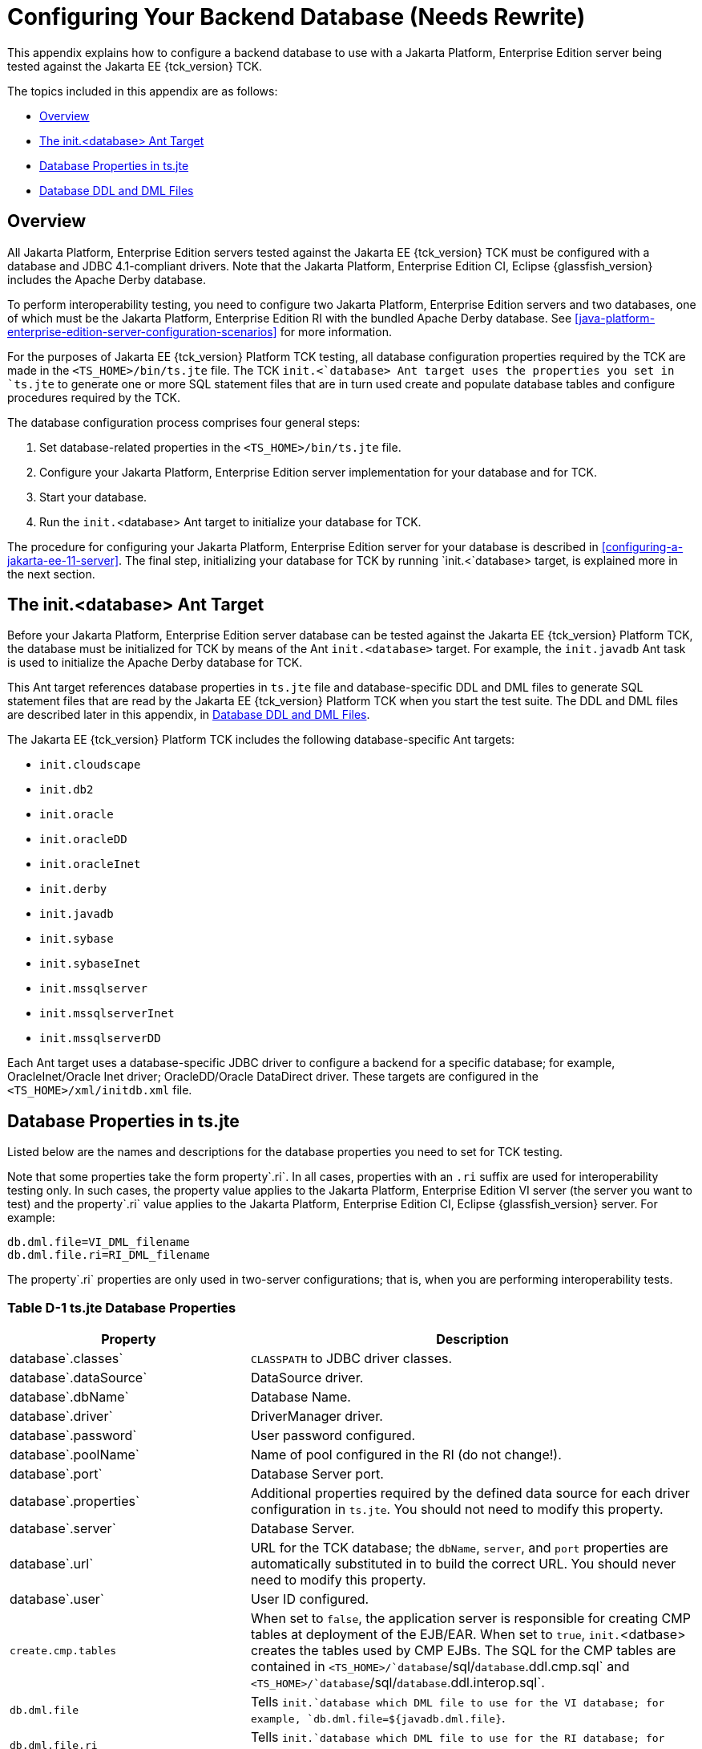 
[[c-configuring-your-backend-database]]
= Configuring Your Backend Database (Needs Rewrite)

This appendix explains how to configure a backend database to use with a
Jakarta Platform, Enterprise Edition server being tested against the Jakarta
EE {tck_version} TCK.

The topics included in this appendix are as follows:

* <<c.1-overview>>
* <<c.2-the-init.database-ant-target>>
* <<c.3-database-properties-in-ts.jte>>
* <<c.4-database-ddl-and-dml-files>>

[[c.1-overview]]
== Overview

All Jakarta Platform, Enterprise Edition servers tested against the Jakarta EE {tck_version} TCK must be configured with a database and JDBC 4.1-compliant drivers.
Note that the Jakarta Platform, Enterprise Edition CI, Eclipse {glassfish_version} includes the Apache Derby database.

To perform interoperability testing, you need to configure two Jakarta
Platform, Enterprise Edition servers and two databases, one of which
must be the Jakarta Platform, Enterprise Edition RI with the bundled Apache Derby database. See <<java-platform-enterprise-edition-server-configuration-scenarios>> for more information.

For the purposes of Jakarta EE {tck_version} Platform TCK testing, all database configuration
properties required by the TCK are made in the `<TS_HOME>/bin/ts.jte`
file. The TCK `init.<`database> Ant target uses the properties you set
in `ts.jte` to generate one or more SQL statement files that are in turn
used create and populate database tables and configure procedures
required by the TCK.

The database configuration process comprises four general steps:

1.  Set database-related properties in the `<TS_HOME>/bin/ts.jte` file.
2.  Configure your Jakarta Platform, Enterprise Edition server
implementation for your database and for TCK.
3.  Start your database.
4.  Run the `init.`<database> Ant target to initialize your database for
TCK.

The procedure for configuring your Jakarta Platform, Enterprise Edition
server for your database is described in <<configuring-a-jakarta-ee-11-server>>. The final step,
initializing your database for TCK by running `init.<`database> target, is explained more in the next section.

[[c.2-the-init.database-ant-target]]
== The init.<database> Ant Target

Before your Jakarta Platform, Enterprise Edition server database can be
tested against the Jakarta EE {tck_version} Platform TCK, the database must be initialized for
TCK by means of the Ant `init.<database>` target. For example, the `init.javadb` Ant task is used to initialize the Apache Derby database for TCK.

This Ant target references database properties in `ts.jte` file and
database-specific DDL and DML files to generate SQL statement files that
are read by the Jakarta EE {tck_version} Platform TCK when you start the test suite. The DDL and
DML files are described later in this appendix, in <<c.4-database-ddl-and-dml-files>>.

The Jakarta EE {tck_version} Platform TCK includes the following database-specific Ant targets:

* `init.cloudscape`
* `init.db2`
* `init.oracle`
* `init.oracleDD`
* `init.oracleInet`
* `init.derby`
* `init.javadb`
* `init.sybase`
* `init.sybaseInet`
* `init.mssqlserver`
* `init.mssqlserverInet`
* `init.mssqlserverDD`

Each Ant target uses a database-specific JDBC driver to configure a
backend for a specific database; for example, OracleInet/Oracle Inet
driver; OracleDD/Oracle DataDirect driver. These targets are configured
in the `<TS_HOME>/xml/initdb.xml` file.

[[c.3-database-properties-in-ts.jte]]
== Database Properties in ts.jte

Listed below are the names and descriptions for the database properties
you need to set for TCK testing.

Note that some properties take the form property`.ri`. In all cases,
properties with an `.ri` suffix are used for interoperability testing
only. In such cases, the property value applies to the Jakarta Platform,
Enterprise Edition VI server (the server you want to test) and the
property`.ri` value applies to the Jakarta Platform, Enterprise Edition CI, Eclipse {glassfish_version} server. For example:

[source,properties]
----
db.dml.file=VI_DML_filename
db.dml.file.ri=RI_DML_filename
----

The property`.ri` properties are only used in two-server configurations;
that is, when you are performing interoperability tests.


=== Table D-1 ts.jte Database Properties

[width="100%",cols="35%,65%",options="header",]
|=======================================================================
|Property |Description
|database`.classes` |`CLASSPATH` to JDBC driver classes.

|database`.dataSource` |DataSource driver.

|database`.dbName` |Database Name.

|database`.driver` |DriverManager driver.

|database`.password` |User password configured.

|database`.poolName` |Name of pool configured in the RI (do not
change!).

|database`.port` |Database Server port.

|database`.properties` |Additional properties required by the defined
data source for each driver configuration in `ts.jte`. You should not
need to modify this property.

|database`.server` |Database Server.

|database`.url` |URL for the TCK database; the `dbName`, `server`, and
`port` properties are automatically substituted in to build the correct
URL. You should never need to modify this property.

|database`.user` |User ID configured.

|`create.cmp.tables` |When set to `false`, the application server is
responsible for creating CMP tables at deployment of the EJB/EAR. When
set to `true`, `init.`<datbase> creates the tables used by CMP EJBs. The
SQL for the CMP tables are contained in
`<TS_HOME>/`database`/sql/`database`.ddl.cmp.sql` and
`<TS_HOME>/`database`/sql/`database`.ddl.interop.sql`.

|`db.dml.file` |Tells `init.`database which DML file to use for the VI
database; for example, `db.dml.file=${javadb.dml.file}`.

|`db.dml.file.ri` |Tells `init.`database which DML file to use for the
RI database; for example, `db.dml.file=${javadb.dml.file}`.

|`jdbc.lib.class.path` |Used by the database`.classes` properties to
point to the location of the JDBC drivers.

|`jdbc.poolName` |Configures the connection pool that will be used in
the TCK test run; for example, `jdbc.poolName=${javadb.poolName}`. Set
this property when running against the RI if using a database other than
Apache Derby.

|`password1` |Password for the JDBC/DB1 resource; for example,
`password1=${javadb.passwd}`.

|`password2` |Password for the JDBC/DB2 resource; for example,
`password2=${javadb.passwd}`.

|`password3` |Password for the JDBC/DBTimer resource; for example,
`password3=${javadb.passwd}`.

|`user1` |User name for the JDBC/DB1 resource; for example,
`user1=${javadb.user}`.

|`user2` |User name for the JDBC/DB2 resource; for example,
`user2=${javadb.user}`.

|`user3` |User name for the JDBC/DBTimer resource; for example,
`user3=${javadb.user}`.
|=======================================================================


[[c.4-database-ddl-and-dml-files]]
== Database DDL and DML Files

For each supported database type, the Jakarta EE {tck_version} Platform TCK includes a set of
DDL and DML files in subdirectories off the `<TS_HOME>/sql` directory.
The `config.vi` and `config.ri` targets use two `ts.jte` properties,
`db.dml.file` and `db.dml.file.ri` (interop only), to determine the
database type, and hence which database-specific DML files to copy as
`<TS_HOME>/bin/tssql.stmt` and `tssql.stmt.ri` (for interop) files.

The `tssql.stmt` and `tssql.stmt.ri` files contain directives for
configuring and populating database tables as required by the TCK tests,
and for defining any required primary or foreign key constraints and
database-specific conmand line terminators.

In addition to the database-specific DML files, the Jakarta EE {tck_version} Platform TCK
includes database-specific DDL files, also in subdirectories off
`<TS_HOME>/sql`. These DDL files are used by the `init.`database target
to create and drop database tables and procedures required by the TCK.

The SQL statements in the `tssql.stmt` and `tssql.stmt.ri` files are
read as requested by individual TCK tests, which use the statements to
locate required DML files.

The DDL and DML files are as follows:

* database`.ddl.sql`: DDL for BMP, Session Beans
* database`.ddl.sprocs.sql`: DDL for creating stored procedures
* database`.ddl.cmp.sql`: DDL for CMP Entity Beans
* database`.ddl.interop.sql`: DDL for interop tests
* database`.dml.sql`: DML used during test runs

Each DDL command in each `<TS_HOME>/sql/`database is terminated with an
ending delimiter. The delimiter for each database is defined in the
`<TS_HOME>/bin/xml/initdb.xml` file. If your configuration requires the
use of a database other than the databases that `initdb.xml` currently
supports, you may modify `initdb.xml` to include a target to configure
the database that you are using.

An example of the syntax for a database target in `initdb.xml` is shown
below:

[source,xml]
----
<target name="init.sybase">
  <antcall target="configure.backend">
      <param name="db.driver" value="${sybase.driver}"/>
      <param name="db.url" value="${sybase.url}"/>
      <param name="db.user" value="${sybase.user}"/>
      <param name="db.password" value="${sybase.passwd}"/>
      <param name="db.classpath" value="${sybase.classes}"/>
      <param name="db.delimiter" value="!"/>
      <param name="db.name" value="sybase" />
  </antcall>
</target>
----

The database`.name` property should be added to your `ts.jte` file. The
`db.name` property is the name of a subdirectory in `<TS_HOME>/sql`.
After updating `initdb.xml`, you invoke the new target with:

[source,bash]
----
ant -f <TS_HOME>/bin/xml/initdb.xml init.databasename
----



